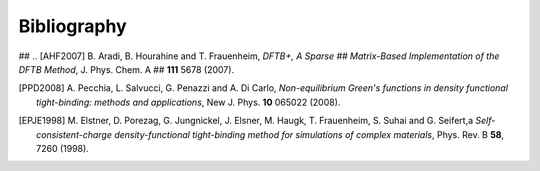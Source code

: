 ############
Bibliography
############

## .. [AHF2007] B. Aradi, B. Hourahine and T. Frauenheim, *DFTB+, A Sparse
##   Matrix-Based Implementation of the DFTB Method*, J. Phys. Chem. A
##  **111** 5678 (2007).

.. [PPD2008] A. Pecchia, L. Salvucci, G. Penazzi and A. Di Carlo, 
   *Non-equilibrium Green's functions in density functional tight-binding: 
   methods and applications*, New J. Phys. **10** 065022 (2008).


.. [EPJE1998] M. Elstner, D. Porezag, G. Jungnickel, J. Elsner, M. Haugk,
   T. Frauenheim, S. Suhai and G. Seifert,a
   *Self-consistent-charge density-functional tight-binding method for
   simulations of complex materials*, Phys. Rev. B **58**, 7260 (1998).
